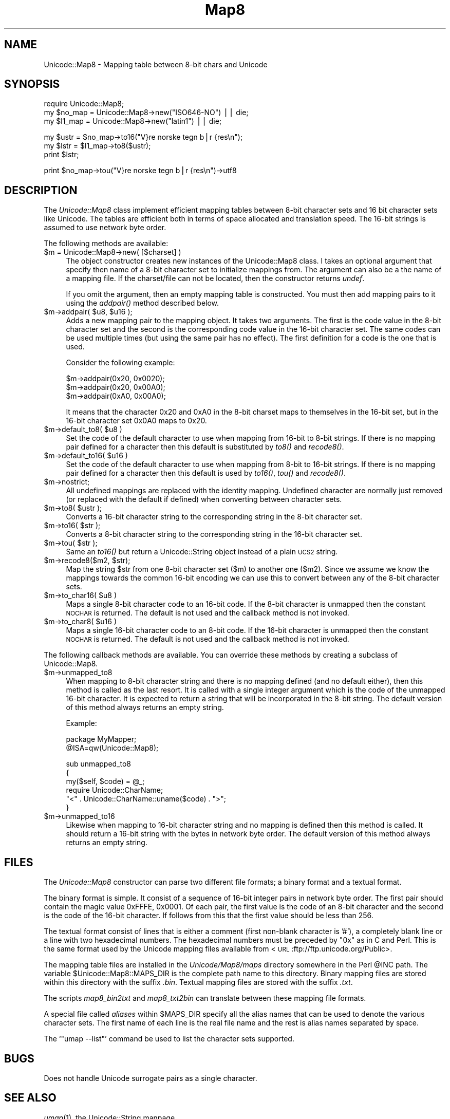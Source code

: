 .\" Automatically generated by Pod::Man version 1.15
.\" Mon Apr 23 13:22:08 2001
.\"
.\" Standard preamble:
.\" ======================================================================
.de Sh \" Subsection heading
.br
.if t .Sp
.ne 5
.PP
\fB\\$1\fR
.PP
..
.de Sp \" Vertical space (when we can't use .PP)
.if t .sp .5v
.if n .sp
..
.de Ip \" List item
.br
.ie \\n(.$>=3 .ne \\$3
.el .ne 3
.IP "\\$1" \\$2
..
.de Vb \" Begin verbatim text
.ft CW
.nf
.ne \\$1
..
.de Ve \" End verbatim text
.ft R

.fi
..
.\" Set up some character translations and predefined strings.  \*(-- will
.\" give an unbreakable dash, \*(PI will give pi, \*(L" will give a left
.\" double quote, and \*(R" will give a right double quote.  | will give a
.\" real vertical bar.  \*(C+ will give a nicer C++.  Capital omega is used
.\" to do unbreakable dashes and therefore won't be available.  \*(C` and
.\" \*(C' expand to `' in nroff, nothing in troff, for use with C<>
.tr \(*W-|\(bv\*(Tr
.ds C+ C\v'-.1v'\h'-1p'\s-2+\h'-1p'+\s0\v'.1v'\h'-1p'
.ie n \{\
.    ds -- \(*W-
.    ds PI pi
.    if (\n(.H=4u)&(1m=24u) .ds -- \(*W\h'-12u'\(*W\h'-12u'-\" diablo 10 pitch
.    if (\n(.H=4u)&(1m=20u) .ds -- \(*W\h'-12u'\(*W\h'-8u'-\"  diablo 12 pitch
.    ds L" ""
.    ds R" ""
.    ds C` ""
.    ds C' ""
'br\}
.el\{\
.    ds -- \|\(em\|
.    ds PI \(*p
.    ds L" ``
.    ds R" ''
'br\}
.\"
.\" If the F register is turned on, we'll generate index entries on stderr
.\" for titles (.TH), headers (.SH), subsections (.Sh), items (.Ip), and
.\" index entries marked with X<> in POD.  Of course, you'll have to process
.\" the output yourself in some meaningful fashion.
.if \nF \{\
.    de IX
.    tm Index:\\$1\t\\n%\t"\\$2"
..
.    nr % 0
.    rr F
.\}
.\"
.\" For nroff, turn off justification.  Always turn off hyphenation; it
.\" makes way too many mistakes in technical documents.
.hy 0
.if n .na
.\"
.\" Accent mark definitions (@(#)ms.acc 1.5 88/02/08 SMI; from UCB 4.2).
.\" Fear.  Run.  Save yourself.  No user-serviceable parts.
.bd B 3
.    \" fudge factors for nroff and troff
.if n \{\
.    ds #H 0
.    ds #V .8m
.    ds #F .3m
.    ds #[ \f1
.    ds #] \fP
.\}
.if t \{\
.    ds #H ((1u-(\\\\n(.fu%2u))*.13m)
.    ds #V .6m
.    ds #F 0
.    ds #[ \&
.    ds #] \&
.\}
.    \" simple accents for nroff and troff
.if n \{\
.    ds ' \&
.    ds ` \&
.    ds ^ \&
.    ds , \&
.    ds ~ ~
.    ds /
.\}
.if t \{\
.    ds ' \\k:\h'-(\\n(.wu*8/10-\*(#H)'\'\h"|\\n:u"
.    ds ` \\k:\h'-(\\n(.wu*8/10-\*(#H)'\`\h'|\\n:u'
.    ds ^ \\k:\h'-(\\n(.wu*10/11-\*(#H)'^\h'|\\n:u'
.    ds , \\k:\h'-(\\n(.wu*8/10)',\h'|\\n:u'
.    ds ~ \\k:\h'-(\\n(.wu-\*(#H-.1m)'~\h'|\\n:u'
.    ds / \\k:\h'-(\\n(.wu*8/10-\*(#H)'\z\(sl\h'|\\n:u'
.\}
.    \" troff and (daisy-wheel) nroff accents
.ds : \\k:\h'-(\\n(.wu*8/10-\*(#H+.1m+\*(#F)'\v'-\*(#V'\z.\h'.2m+\*(#F'.\h'|\\n:u'\v'\*(#V'
.ds 8 \h'\*(#H'\(*b\h'-\*(#H'
.ds o \\k:\h'-(\\n(.wu+\w'\(de'u-\*(#H)/2u'\v'-.3n'\*(#[\z\(de\v'.3n'\h'|\\n:u'\*(#]
.ds d- \h'\*(#H'\(pd\h'-\w'~'u'\v'-.25m'\f2\(hy\fP\v'.25m'\h'-\*(#H'
.ds D- D\\k:\h'-\w'D'u'\v'-.11m'\z\(hy\v'.11m'\h'|\\n:u'
.ds th \*(#[\v'.3m'\s+1I\s-1\v'-.3m'\h'-(\w'I'u*2/3)'\s-1o\s+1\*(#]
.ds Th \*(#[\s+2I\s-2\h'-\w'I'u*3/5'\v'-.3m'o\v'.3m'\*(#]
.ds ae a\h'-(\w'a'u*4/10)'e
.ds Ae A\h'-(\w'A'u*4/10)'E
.    \" corrections for vroff
.if v .ds ~ \\k:\h'-(\\n(.wu*9/10-\*(#H)'\s-2\u~\d\s+2\h'|\\n:u'
.if v .ds ^ \\k:\h'-(\\n(.wu*10/11-\*(#H)'\v'-.4m'^\v'.4m'\h'|\\n:u'
.    \" for low resolution devices (crt and lpr)
.if \n(.H>23 .if \n(.V>19 \
\{\
.    ds : e
.    ds 8 ss
.    ds o a
.    ds d- d\h'-1'\(ga
.    ds D- D\h'-1'\(hy
.    ds th \o'bp'
.    ds Th \o'LP'
.    ds ae ae
.    ds Ae AE
.\}
.rm #[ #] #H #V #F C
.\" ======================================================================
.\"
.IX Title "Map8 3"
.TH Map8 3 "perl v5.6.1" "2000-06-13" "User Contributed Perl Documentation"
.UC
.SH "NAME"
Unicode::Map8 \- Mapping table between 8\-bit chars and Unicode
.SH "SYNOPSIS"
.IX Header "SYNOPSIS"
.Vb 3
\& require Unicode::Map8;
\& my $no_map = Unicode::Map8->new("ISO646-NO") || die;
\& my $l1_map = Unicode::Map8->new("latin1")    || die;
.Ve
.Vb 3
\& my $ustr = $no_map->to16("V}re norske tegn b|r {res\en");
\& my $lstr = $l1_map->to8($ustr);
\& print $lstr;
.Ve
.Vb 1
\& print $no_map->tou("V}re norske tegn b|r {res\en")->utf8
.Ve
.SH "DESCRIPTION"
.IX Header "DESCRIPTION"
The \fIUnicode::Map8\fR class implement efficient mapping tables between
8\-bit character sets and 16 bit character sets like Unicode.  The
tables are efficient both in terms of space allocated and translation
speed.  The 16\-bit strings is assumed to use network byte order.
.PP
The following methods are available:
.Ip "$m = Unicode::Map8\->new( [$charset] )" 4
.IX Item "$m = Unicode::Map8->new( [$charset] )"
The object constructor creates new instances of the Unicode::Map8
class.  I takes an optional argument that specify then name of a 8\-bit
character set to initialize mappings from.  The argument can also be a
the name of a mapping file.  If the charset/file can not be located,
then the constructor returns \fIundef\fR.
.Sp
If you omit the argument, then an empty mapping table is constructed.
You must then add mapping pairs to it using the \fIaddpair()\fR method
described below.
.Ip "$m->addpair( \f(CW$u8\fR, \f(CW$u16\fR );" 4
.IX Item "$m->addpair( $u8, $u16 );"
Adds a new mapping pair to the mapping object.  It takes two
arguments.  The first is the code value in the 8\-bit character set and
the second is the corresponding code value in the 16\-bit character
set.  The same codes can be used multiple times (but using the same
pair has no effect).  The first definition for a code is the one that
is used.
.Sp
Consider the following example:
.Sp
.Vb 3
\&  $m->addpair(0x20, 0x0020);
\&  $m->addpair(0x20, 0x00A0);
\&  $m->addpair(0xA0, 0x00A0);
.Ve
It means that the character 0x20 and 0xA0 in the 8\-bit charset maps to
themselves in the 16\-bit set, but in the 16\-bit character set 0x0A0 maps
to 0x20.
.Ip "$m->default_to8( \f(CW$u8\fR )" 4
.IX Item "$m->default_to8( $u8 )"
Set the code of the default character to use when mapping from 16\-bit to
8\-bit strings.  If there is no mapping pair defined for a character
then this default is substituted by \fIto8()\fR and \fIrecode8()\fR.
.Ip "$m->default_to16( \f(CW$u16\fR )" 4
.IX Item "$m->default_to16( $u16 )"
Set the code of the default character to use when mapping from 8\-bit to
16\-bit strings. If there is no mapping pair defined for a character
then this default is used by \fIto16()\fR, \fItou()\fR and \fIrecode8()\fR.
.Ip "$m->nostrict;" 4
.IX Item "$m->nostrict;"
All undefined mappings are replaced with the identity mapping.
Undefined character are normally just removed (or replaced with the
default if defined) when converting between character sets.
.Ip "$m->to8( \f(CW$ustr\fR );" 4
.IX Item "$m->to8( $ustr );"
Converts a 16\-bit character string to the corresponding string in the
8\-bit character set.
.Ip "$m->to16( \f(CW$str\fR );" 4
.IX Item "$m->to16( $str );"
Converts a 8\-bit character string to the corresponding string in the
16\-bit character set.
.Ip "$m->tou( \f(CW$str\fR );" 4
.IX Item "$m->tou( $str );"
Same an \fIto16()\fR but return a Unicode::String object instead of a plain
\&\s-1UCS2\s0 string.
.Ip "$m->recode8($m2, \f(CW$str\fR);" 4
.IX Item "$m->recode8($m2, $str);"
Map the string \f(CW$str\fR from one 8\-bit character set ($m) to another one
($m2).  Since we assume we know the mappings towards the common 16\-bit
encoding we can use this to convert between any of the 8\-bit character
sets.
.Ip "$m->to_char16( \f(CW$u8\fR )" 4
.IX Item "$m->to_char16( $u8 )"
Maps a single 8\-bit character code to an 16\-bit code.  If the 8\-bit
character is unmapped then the constant \s-1NOCHAR\s0 is returned.  The
default is not used and the callback method is not invoked.
.Ip "$m->to_char8( \f(CW$u16\fR )" 4
.IX Item "$m->to_char8( $u16 )"
Maps a single 16\-bit character code to an 8\-bit code. If the 16\-bit
character is unmapped then the constant \s-1NOCHAR\s0 is returned.  The
default is not used and the callback method is not invoked.
.PP
The following callback methods are available.  You can override these
methods by creating a subclass of Unicode::Map8.
.Ip "$m->unmapped_to8" 4
.IX Item "$m->unmapped_to8"
When mapping to 8\-bit character string and there is no mapping defined
(and no default either), then this method is called as the last
resort.  It is called with a single integer argument which is the code
of the unmapped 16\-bit character.  It is expected to return a string
that will be incorporated in the 8\-bit string.  The default version of
this method always returns an empty string.
.Sp
Example:
.Sp
.Vb 2
\& package MyMapper;
\& @ISA=qw(Unicode::Map8);
.Ve
.Vb 6
\& sub unmapped_to8
\& {
\&    my($self, $code) = @_;
\&    require Unicode::CharName;
\&    "<" . Unicode::CharName::uname($code) . ">";
\& }
.Ve
.Ip "$m->unmapped_to16" 4
.IX Item "$m->unmapped_to16"
Likewise when mapping to 16\-bit character string and no mapping is
defined then this method is called.  It should return a 16\-bit string
with the bytes in network byte order.  The default version of
this method always returns an empty string.
.SH "FILES"
.IX Header "FILES"
The \fIUnicode::Map8\fR constructor can parse two different file formats;
a binary format and a textual format.
.PP
The binary format is simple.  It consist of a sequence of 16\-bit
integer pairs in network byte order.  The first pair should contain
the magic value 0xFFFE, 0x0001.  Of each pair, the first value is the
code of an 8\-bit character and the second is the code of the 16\-bit
character.  If follows from this that the first value should be less
than 256.
.PP
The textual format consist of lines that is either a comment (first
non-blank character is '#'), a completely blank line or a line with
two hexadecimal numbers.  The hexadecimal numbers must be preceded by
\&\*(L"0x\*(R" as in C and Perl.  This is the same format used by the Unicode
mapping files available from <\s-1URL\s0:ftp://ftp.unicode.org/Public>.
.PP
The mapping table files are installed in the \fIUnicode/Map8/maps\fR
directory somewhere in the Perl \f(CW@INC\fR path.  The variable
\&\f(CW$Unicode::Map8::MAPS_DIR\fR is the complete path name to this directory.
Binary mapping files are stored within this directory with the suffix
\&\fI.bin\fR.  Textual mapping files are stored with the suffix \fI.txt\fR.
.PP
The scripts \fImap8_bin2txt\fR and \fImap8_txt2bin\fR can translate between
these mapping file formats.
.PP
A special file called \fIaliases\fR within \f(CW$MAPS_DIR\fR specify all the
alias names that can be used to denote the various character sets.
The first name of each line is the real file name and the rest is
alias names separated by space.
.PP
The `\f(CW\*(C`umap \-\-list\*(C'\fR' command be used to list the character sets
supported.
.SH "BUGS"
.IX Header "BUGS"
Does not handle Unicode surrogate pairs as a single character.
.SH "SEE ALSO"
.IX Header "SEE ALSO"
\&\fIumap\fR\|(1),
the Unicode::String manpage
.SH "COPYRIGHT"
.IX Header "COPYRIGHT"
Copyright 1998 Gisle Aas.
.PP
This library is free software; you can redistribute it and/or
modify it under the same terms as Perl itself.
